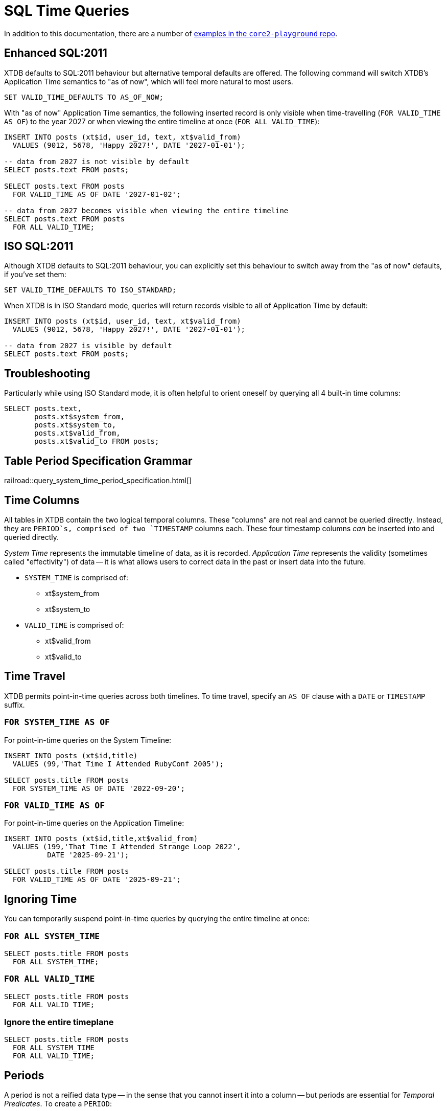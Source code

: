 = SQL Time Queries

In addition to this documentation, there are a number of
https://github.com/xtdb/core2-playground/blob/main/bitemporal/snodgrass-99.sql[examples in the `core2-playground` repo].

[#enhancedsql2011]
== Enhanced SQL:2011

XTDB defaults to SQL:2011 behaviour but alternative temporal defaults are offered.
The following command will switch XTDB's Application Time semantics to "as of now",
which will feel more natural to most users.

[source,sql]
----
SET VALID_TIME_DEFAULTS TO AS_OF_NOW;
----

With "as of now" Application Time semantics, the following inserted record is only visible
when time-travelling (`FOR VALID_TIME AS OF`) to the year 2027 or when viewing the
entire timeline at once (`FOR ALL VALID_TIME`):

[source,sql]
----
INSERT INTO posts (xt$id, user_id, text, xt$valid_from)
  VALUES (9012, 5678, 'Happy 2027!', DATE '2027-01-01');

-- data from 2027 is not visible by default
SELECT posts.text FROM posts;

SELECT posts.text FROM posts
  FOR VALID_TIME AS OF DATE '2027-01-02';

-- data from 2027 becomes visible when viewing the entire timeline
SELECT posts.text FROM posts
  FOR ALL VALID_TIME;
----


[#isosql2011]
== ISO SQL:2011

Although XTDB defaults to SQL:2011 behaviour, you can explicitly set this behaviour
to switch away from the "as of now" defaults, if you've set them:

[source,sql]
----
SET VALID_TIME_DEFAULTS TO ISO_STANDARD;
----

When XTDB is in ISO Standard mode, queries will return records visible to all of Application Time by default:

[source,sql]
----
INSERT INTO posts (xt$id, user_id, text, xt$valid_from)
  VALUES (9012, 5678, 'Happy 2027!', DATE '2027-01-01');

-- data from 2027 is visible by default
SELECT posts.text FROM posts;
----


[#troubleshooting]
== Troubleshooting

Particularly while using ISO Standard mode, it is often helpful to orient oneself
by querying all 4 built-in time columns:

[source,sql]
----
SELECT posts.text,
       posts.xt$system_from,
       posts.xt$system_to,
       posts.xt$valid_from,
       posts.xt$valid_to FROM posts;
----


== Table Period Specification Grammar
railroad::query_system_time_period_specification.html[]


[#timecolumns]
== Time Columns

All tables in XTDB contain the two logical temporal columns.
These "columns" are not real and cannot be queried directly.
Instead, they are `PERIOD`s, comprised of two `TIMESTAMP` columns each.
These four timestamp columns _can_ be inserted into and queried directly.

_System Time_ represents the immutable timeline of data, as it is recorded.
_Application Time_ represents the validity (sometimes called "effectivity") of data
-- it is what allows users to correct data in the past or insert data into the future.

* `SYSTEM_TIME` is comprised of:
** xt$system_from
** xt$system_to
* `VALID_TIME` is comprised of:
** xt$valid_from
** xt$valid_to

[#timetravel]
== Time Travel

XTDB permits point-in-time queries across both timelines.
To time travel, specify an `AS OF` clause with a `DATE` or `TIMESTAMP` suffix.

=== `FOR SYSTEM_TIME AS OF`

For point-in-time queries on the System Timeline:

[source,sql]
----
INSERT INTO posts (xt$id,title)
  VALUES (99,'That Time I Attended RubyConf 2005');

SELECT posts.title FROM posts
  FOR SYSTEM_TIME AS OF DATE '2022-09-20';
----

=== `FOR VALID_TIME AS OF`

For point-in-time queries on the Application Timeline:

[source,sql]
----
INSERT INTO posts (xt$id,title,xt$valid_from)
  VALUES (199,'That Time I Attended Strange Loop 2022',
          DATE '2025-09-21');

SELECT posts.title FROM posts
  FOR VALID_TIME AS OF DATE '2025-09-21';
----


[#ignoringtime]
== Ignoring Time

You can temporarily suspend point-in-time queries by querying the entire timeline at once:

=== `FOR ALL SYSTEM_TIME`

[source,sql]
----
SELECT posts.title FROM posts
  FOR ALL SYSTEM_TIME;
----

=== `FOR ALL VALID_TIME`

[source,sql]
----
SELECT posts.title FROM posts
  FOR ALL VALID_TIME;
----

=== Ignore the entire timeplane

[source,sql]
----
SELECT posts.title FROM posts
  FOR ALL SYSTEM_TIME
  FOR ALL VALID_TIME;
----


[#periods]
== Periods

A period is not a reified data type -- in the sense that you cannot insert it into a column -- but
periods are essential for _Temporal Predicates_. To create a `PERIOD`:

[source,sql]
----
PERIOD(start_time, end_time)
----

SQL Periods have _closed-open semantics_.
The `start_time` is inclusive.
The `end_time` includes all time up-to-but-not-including that time.


[#temporalpredicates]
== Temporal Predicates

Records on the System Timeline and Application Timeline exist as time ranges.
_Temporal Predicates_ are SQL:2011 operators which bear close resemblance to
https://en.wikipedia.org/wiki/Allen%27s_interval_algebra#Relations[Allens' Interval Relations].

=== `CONTAINS`

`x CONTAINS y` returns `TRUE` if x contains every time point in y,
i.e., if xs ≤ ys and xe ≥ ye.

In the case where `y` is a DateTime value expression (`DATE` or `TIMESTAMP`),
`x CONTAINS y` returns `TRUE` if x contains y, i.e., if xs ≤ y and xe > y.

[source,sql]
----
INSERT INTO posts (xt$id,title)
  VALUES (99,'That Time I Attended RubyConf 2005');

SELECT posts.title FROM posts
  WHERE posts.SYSTEM_TIME
  CONTAINS PERIOD(DATE '2027-01-01', DATE '2028-01-01');
----

=== `OVERLAPS`

`x OVERLAPS y` returns `TRUE` if the two periods have at least one time point in common,
i.e, if xs < ye and xe > ys.

[source,sql]
----
INSERT INTO posts (xt$id,title,xt$valid_from)
  VALUES (299,'Overlapping',DATE '2027-01-01');

SELECT posts.title FROM posts
  WHERE posts.VALID_TIME
  OVERLAPS PERIOD(DATE '2026-01-01', DATE '2027-01-02');
----

=== `EQUALS`

`x EQUALS y` returns `TRUE` if the two periods have every time point in common,
i.e., if `xs = ys` and `xe = ye`.

[source,sql]
----
INSERT INTO posts (xt$id,title,xt$valid_from,xt$valid_to)
  VALUES (399,'Equals?',DATE '2027-01-01',DATE '2027-01-02');

SELECT posts.title FROM posts
  WHERE posts.VALID_TIME
  EQUALS PERIOD(DATE '2027-01-01', DATE '2027-01-02');
----

=== `PRECEDES`

`x PRECEDES y` returns `TRUE` if the end value of x is less than or equal to the start value of y,
i.e., if xe ≤ ys.

[source,sql]
----
INSERT INTO posts (xt$id,title,xt$valid_from,xt$valid_to)
  VALUES (499,'Precedes?',DATE '2007-01-01',DATE '2007-01-02');

SELECT posts.title FROM posts
  WHERE posts.VALID_TIME
  PRECEDES PERIOD(DATE '2007-01-03', DATE '2026-12-31');
----

=== `SUCCEEDS`

`x SUCCEEDS y` returns `TRUE` if the start value of x is greater than or equal to the end value of y,
i.e., if xs ≥ ye.

[source,sql]
----
INSERT INTO posts (xt$id,title,xt$valid_from,xt$valid_to)
  VALUES (599,'Succeeds?',DATE '2037-01-01',DATE '2037-01-02');

SELECT posts.title FROM posts
  WHERE posts.VALID_TIME
  SUCCEEDS PERIOD(DATE '2036-12-30', DATE '2036-12-31');
----

=== `IMMEDIATELY PRECEDES`

`x IMMEDIATELY PRECEDES y` returns `TRUE` if the end value of x is equal to the start value
of y, i.e., if xe = ys.

[source,sql]
----
INSERT INTO posts (xt$id,title,xt$valid_from,xt$valid_to)
  VALUES (699,'Immediately Precedes?',DATE '2007-01-01',
          TIMESTAMP '2007-01-02 12:34:56');

SELECT posts.title FROM posts
  WHERE posts.VALID_TIME
  IMMEDIATELY PRECEDES PERIOD(TIMESTAMP '2007-01-02 12:34:56', DATE '2026-12-31');
----

=== `IMMEDIATELY SUCCEEDS`

`x IMMEDIATELY SUCCEEDS y` returns `TRUE` if the start value of x is equal to the end value
of y, i.e., if xs = ye.

[source,sql]
----
INSERT INTO posts (xt$id,title,xt$valid_from,xt$valid_to)
  VALUES (799,'Immediately Succeeds?',TIMESTAMP '2036-12-31 12:34:56',
          DATE '2037-01-02');

SELECT posts.title FROM posts
  WHERE posts.VALID_TIME
  IMMEDIATELY SUCCEEDS PERIOD(DATE '2036-12-30',
                              TIMESTAMP '2036-12-31 12:34:56');
----


[#automaticsplitting]
== Automatic (Application) Time Period Splitting

Whenever an `UPDATE` or `DELETE` operation is performed on an existing record,
the old Application Time is "split".

[source,sql]
----
INSERT INTO posts (xt$id,title,xt$valid_from)
  VALUES (899,'Will I be split?',DATE '1997-02-02');

UPDATE posts
  FOR PORTION OF VALID_TIME
  FROM DATE '1998-01-20' TO DATE '1999-01-30'
  SET title='Split!';

SELECT posts.title,
       posts.xt$system_from,
       posts.xt$system_to,
       posts.xt$valid_from,
       posts.xt$valid_to
       FROM posts
       FOR ALL VALID_TIME;
----


[#endoftime]
== End of Time

For convenience, XTDB adds the reserved word `END_OF_TIME` which can be used in place of
a hard-coded end-of-time value. It can be used like so:

[source,sql]
----
INSERT INTO posts (xt$id,title,xt$valid_from)
  VALUES (999,'Delete from 1995 to the end of time?',DATE '1990-02-02');

DELETE FROM posts
  FOR PORTION OF VALID_TIME
  FROM DATE '1995-01-01' TO END_OF_TIME
  WHERE posts.xt$id= 999;

SELECT posts.title,
       posts.xt$system_from,
       posts.xt$system_to,
       posts.xt$valid_from,
       posts.xt$valid_to
       FROM posts
       FOR ALL VALID_TIME;
----


[#inspectthetimeline]
== Inspect The Timeline

Whether you are in `AS_OF_NOW` or `ISO_STANDARD` mode, you can inspect the entire timeline.

To inspect all of System Time:

[source,sql]
----
SELECT posts.title,
       posts.xt$system_from,
       posts.xt$system_to,
       posts.xt$valid_from,
       posts.xt$valid_to
       FROM posts
       FOR ALL SYSTEM_TIME;
----

To inspect all of Application Time:

[source,sql]
----
SELECT posts.title,
       posts.xt$system_from,
       posts.xt$system_to,
       posts.valid_time_start,
       posts.xt$valid_to
       FROM posts
       FOR ALL VALID_TIME;
----

These two clauses can be combined to inspect the entire time plane (both timelines):

[source,sql]
----
SELECT posts.title,
       posts.xt$system_from,
       posts.xt$system_to,
       posts.valid_time_start,
       posts.xt$valid_to
       FROM posts
       FOR ALL SYSTEM_TIME
       FOR ALL VALID_TIME;
----


[#patterns]
== Temporal Data Patterns

=== Move a record into the past/future

To retroactively "move" a record into the past or future, use the "upsert" functionality of the `INSERT` statement:

[source,sql]
----
INSERT INTO products (xt$id,name,valid_time_start)
  VALUES (1,'iPhone',DATE '2009-01-01');
SELECT products.name,products.valid_time_start
  FROM products; -- returns 2009

INSERT INTO products (xt$id,name,valid_time_start)
  VALUES (1,'iPhone',DATE '2007-06-29');
SELECT products.name,products.valid_time_start
  FROM products; -- returns correct 2007 date
----

It is not possible to use an `UPDATE` statement to change a record's `VALID_TIME`.

=== Change a record for a portion of (its) time

`UPDATE ... FOR PORTION OF VALID_TIME` can be used for exactly this purpose:

[source,sql]
----
INSERT INTO employee (xt$id, name, title, valid_time_start)
  VALUES (4, 'Deepa', 'Developer', DATE '2013-07-31');

UPDATE employee FOR PORTION OF VALID_TIME
  FROM DATE '2018-01-01' TO DATE '2021-01-01'
  SET title = 'CEO'
  WHERE employee.xt$id= 4;

SELECT employee.title, employee.valid_time_start
  FROM employee FOR ALL VALID_TIME
  WHERE employee.id=4;
----
